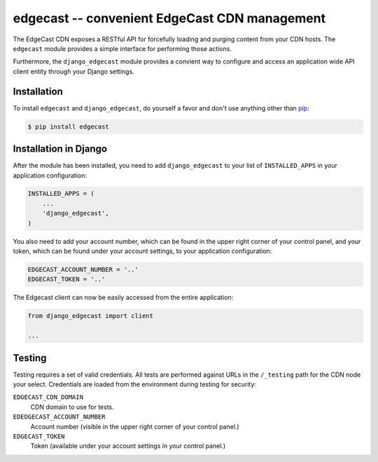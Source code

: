 edgecast -- convenient EdgeCast CDN management
==============================================

The EdgeCast CDN exposes a RESTful API for forcefully loading and purging content from your CDN hosts. The ``edgecast`` module provides a simple interface for performing those actions.

Furthermore, the ``django_edgecast`` module provides a convient way to configure and access an application wide API client entity through your Django settings.


Installation
------------

To install ``edgecast`` and ``django_edgecast``, do yourself a favor and don't use anything other than `pip <http://www.pip-installer.org/>`_:

.. code-block:: bash

    $ pip install edgecast


Installation in Django
----------------------

After the module has been installed, you need to add ``django_edgecast`` to your list of ``INSTALLED_APPS`` in your application configuration:

.. code-block:: python

    INSTALLED_APPS = (
        ...
        'django_edgecast',
    )

You also need to add your account number, which can be found in the upper right corner of your control panel, and your token, which can be found under your account settings, to your application configuration:

.. code-block:: python

    EDGECAST_ACCOUNT_NUMBER = '..'
    EDGECAST_TOKEN = '..'

The Edgecast client can now be easily accessed from the entire application:

.. code-block:: python

    from django_edgecast import client
    
    ...


Testing
-------

Testing requires a set of valid credentials. All tests are performed against URLs in the ``/_testing`` path for the CDN node your select. Credentials are loaded from the environment during testing for security:

``EDGECAST_CDN_DOMAIN``
    CDN domain to use for tests.
``EDEDGECAST_ACCOUNT_NUMBER``
    Account number (visible in the upper right corner of your control panel.)
``EDGECAST_TOKEN``
    Token (available under your account settings in your control panel.)

